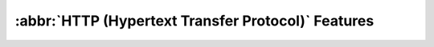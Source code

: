:abbr:`HTTP (Hypertext Transfer Protocol)` Features
###################################################